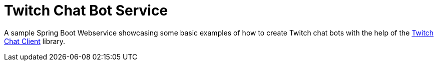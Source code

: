 :icons: font
= Twitch Chat Bot Service

A sample Spring Boot Webservice showcasing some basic examples of how to create Twitch chat bots with the help of the https://github.com/sykq/twitch-chat-client[Twitch Chat Client] library.